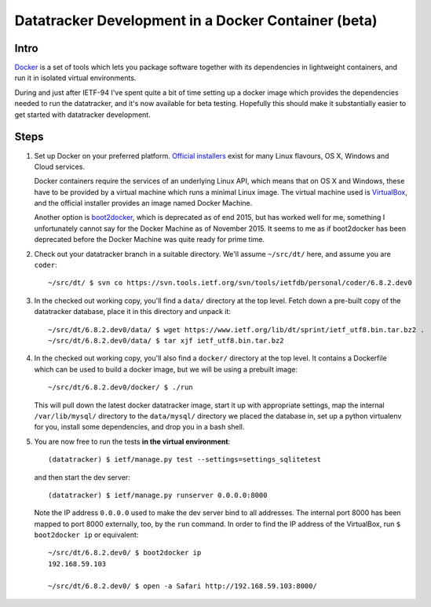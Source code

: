 
====================================================
Datatracker Development in a Docker Container (beta)
====================================================

Intro
=====

Docker_ is a set of tools which lets you package software together with its
dependencies in lightweight containers, and run it in isolated virtual environments.

During and just after IETF-94 I've spent quite a bit of time setting up a docker
image which provides the dependencies needed to run the datatracker, and it's now
available for beta testing.  Hopefully this should make it substantially easier to
get started with datatracker development.

Steps
=====

1. Set up Docker on your preferred platform.  `Official installers`_
   exist for many Linux flavours, OS X, Windows and Cloud services.

   Docker containers require the services of an underlying Linux API,
   which means that on OS X and Windows, these have to be provided
   by a virtual machine which runs a minimal Linux image.  The virtual
   machine used is VirtualBox_, and the official installer provides an
   image named Docker Machine.

   Another option is boot2docker_, which is deprecated as of end 2015,
   but has worked well for me, something I unfortunately cannot say for
   the Docker Machine as of November 2015.  It seems to me as if boot2docker
   has been deprecated before the Docker Machine was quite ready for
   prime time.

2. Check out your datatracker branch in a suitable directory.  We'll
   assume ``~/src/dt/`` here, and assume you are ``coder``::

      ~/src/dt/ $ svn co https://svn.tools.ietf.org/svn/tools/ietfdb/personal/coder/6.8.2.dev0

3. In the checked out working copy, you'll find a ``data/`` directory
   at the top level.  Fetch down a pre-built copy of the datatracker
   database, place it in this directory and unpack it::

      ~/src/dt/6.8.2.dev0/data/ $ wget https://www.ietf.org/lib/dt/sprint/ietf_utf8.bin.tar.bz2 .
      ~/src/dt/6.8.2.dev0/data/ $ tar xjf ietf_utf8.bin.tar.bz2

4. In the checked out working copy, you'll also find a ``docker/``
   directory at the top level.  It contains a Dockerfile which can
   be used to build a docker image, but we will be using a prebuilt
   image::

      ~/src/dt/6.8.2.dev0/docker/ $ ./run

   This will pull down the latest docker datatracker image, start it
   up with appropriate settings, map the internal ``/var/lib/mysql/``
   directory to the ``data/mysql/`` directory we placed the database
   in, set up a python virtualenv for you, install some dependencies,
   and drop you in a bash shell.

5. You are now free to run the tests **in the virtual environment**::

      (datatracker) $ ietf/manage.py test --settings=settings_sqlitetest

   and then start the dev server::

      (datatracker) $ ietf/manage.py runserver 0.0.0.0:8000

   Note the IP address ``0.0.0.0`` used to make the dev server bind to all
   addresses.  The internal port 8000 has been mapped to port 8000 externally,
   too, by the ``run`` command.  In order to find the IP address of the
   VirtualBox, run ``$ boot2docker ip`` or equivalent::

      ~/src/dt/6.8.2.dev0/ $ boot2docker ip
      192.168.59.103
      
      ~/src/dt/6.8.2.dev0/ $ open -a Safari http://192.168.59.103:8000/

..  _Docker: https://www.docker.com/
..  _`Official installers`: https://docs.docker.com/engine/installation/
..  _boot2docker: http://boot2docker.io/
..  _VirtualBox: https://www.virtualbox.org/

